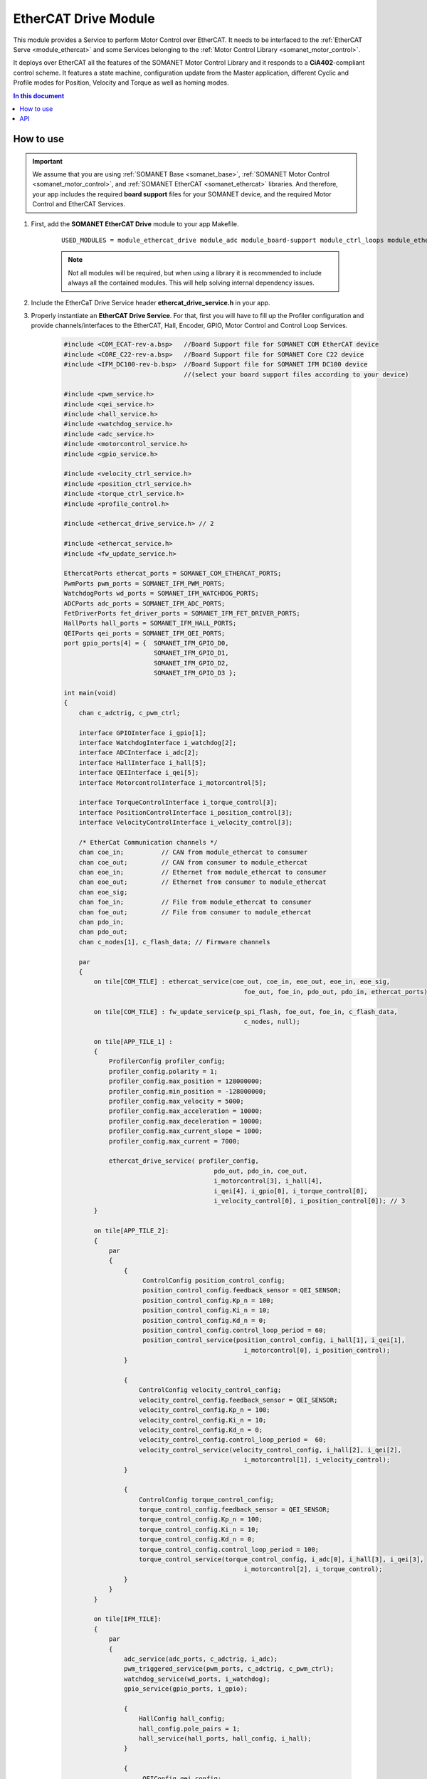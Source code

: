 .. _ethercat_drive_module:

=============================
EtherCAT Drive Module
=============================

This module provides a Service to perform Motor Control over EtherCAT. It needs to be interfaced to the :ref:`EtherCAT Serve <module_ethercat>` and some Services belonging to the :ref:`Motor Control Library <somanet_motor_control>`.

It deploys over EtherCAT all the features of the SOMANET Motor Control Library and it responds to a **CiA402**-compliant control scheme. It features a state machine, configuration update from the Master application, different Cyclic and Profile modes for Position, Velocity and Torque as well as homing modes.

.. contents:: In this document
    :backlinks: none
    :depth: 3

How to use
==========

.. important:: We assume that you are using :ref:`SOMANET Base <somanet_base>`, :ref:`SOMANET Motor Control <somanet_motor_control>`, and :ref:`SOMANET EtherCAT <somanet_ethercat>` libraries. And therefore, your app includes the required **board support** files for your SOMANET device, and the required Motor Control and EtherCAT Services. 
         
.. seealso:: 
    You might find useful the :ref:`EtherCAT Drive Slave Firmware <ethercat_slave_demo>` example app, which illustrate the use of this module. 
    
1. First, add the **SOMANET EtherCAT Drive** module to your app Makefile.

    ::

        USED_MODULES = module_ethercat_drive module_adc module_board-support module_ctrl_loops module_ethercat module_ethercat_fwupdate module_gpio module_hall module_misc module_motorcontrol module_profile module_pwm_symmetrical module_qei module_watchdog

    .. note:: Not all modules will be required, but when using a library it is recommended to include always all the contained modules. 
              This will help solving internal dependency issues.

2. Include the EtherCaT Drive Service header **ethercat_drive_service.h** in your app. 
3. Properly instantiate an **EtherCAT Drive Service**. For that, first you will have to fill up the Profiler configuration and provide channels/interfaces to the EtherCAT, Hall, Encoder, GPIO, Motor Control and Control Loop Services.

    .. code-block:: c

        #include <COM_ECAT-rev-a.bsp>   //Board Support file for SOMANET COM EtherCAT device 
        #include <CORE_C22-rev-a.bsp>   //Board Support file for SOMANET Core C22 device 
        #include <IFM_DC100-rev-b.bsp>  //Board Support file for SOMANET IFM DC100 device 
                                        //(select your board support files according to your device)

        #include <pwm_service.h>
        #include <qei_service.h>
        #include <hall_service.h>
        #include <watchdog_service.h>
        #include <adc_service.h>
        #include <motorcontrol_service.h>
        #include <gpio_service.h>

        #include <velocity_ctrl_service.h>
        #include <position_ctrl_service.h>
        #include <torque_ctrl_service.h>
        #include <profile_control.h>

        #include <ethercat_drive_service.h> // 2

        #include <ethercat_service.h>
        #include <fw_update_service.h>

        EthercatPorts ethercat_ports = SOMANET_COM_ETHERCAT_PORTS;
        PwmPorts pwm_ports = SOMANET_IFM_PWM_PORTS;
        WatchdogPorts wd_ports = SOMANET_IFM_WATCHDOG_PORTS;
        ADCPorts adc_ports = SOMANET_IFM_ADC_PORTS;
        FetDriverPorts fet_driver_ports = SOMANET_IFM_FET_DRIVER_PORTS;
        HallPorts hall_ports = SOMANET_IFM_HALL_PORTS;
        QEIPorts qei_ports = SOMANET_IFM_QEI_PORTS;
        port gpio_ports[4] = {  SOMANET_IFM_GPIO_D0,
                                SOMANET_IFM_GPIO_D1,
                                SOMANET_IFM_GPIO_D2,
                                SOMANET_IFM_GPIO_D3 };

        int main(void)
        {
            chan c_adctrig, c_pwm_ctrl;

            interface GPIOInterface i_gpio[1];
            interface WatchdogInterface i_watchdog[2];
            interface ADCInterface i_adc[2];
            interface HallInterface i_hall[5];
            interface QEIInterface i_qei[5];
            interface MotorcontrolInterface i_motorcontrol[5];

            interface TorqueControlInterface i_torque_control[3];
            interface PositionControlInterface i_position_control[3];
            interface VelocityControlInterface i_velocity_control[3];

            /* EtherCat Communication channels */
            chan coe_in;          // CAN from module_ethercat to consumer
            chan coe_out;         // CAN from consumer to module_ethercat
            chan eoe_in;          // Ethernet from module_ethercat to consumer
            chan eoe_out;         // Ethernet from consumer to module_ethercat
            chan eoe_sig;
            chan foe_in;          // File from module_ethercat to consumer
            chan foe_out;         // File from consumer to module_ethercat
            chan pdo_in;
            chan pdo_out;
            chan c_nodes[1], c_flash_data; // Firmware channels

            par
            { 
                on tile[COM_TILE] : ethercat_service(coe_out, coe_in, eoe_out, eoe_in, eoe_sig,
                                                        foe_out, foe_in, pdo_out, pdo_in, ethercat_ports);
                
                on tile[COM_TILE] : fw_update_service(p_spi_flash, foe_out, foe_in, c_flash_data, 
                                                        c_nodes, null);
                
                on tile[APP_TILE_1] :
                {
                    ProfilerConfig profiler_config;
                    profiler_config.polarity = 1;
                    profiler_config.max_position = 128000000;
                    profiler_config.min_position = -128000000;
                    profiler_config.max_velocity = 5000;
                    profiler_config.max_acceleration = 10000;
                    profiler_config.max_deceleration = 10000;
                    profiler_config.max_current_slope = 1000;
                    profiler_config.max_current = 7000;

                    ethercat_drive_service( profiler_config,
                                                pdo_out, pdo_in, coe_out,
                                                i_motorcontrol[3], i_hall[4], 
                                                i_qei[4], i_gpio[0], i_torque_control[0], 
                                                i_velocity_control[0], i_position_control[0]); // 3
                }

                on tile[APP_TILE_2]:
                {
                    par
                    {
                        {
                             ControlConfig position_control_config;
                             position_control_config.feedback_sensor = QEI_SENSOR;
                             position_control_config.Kp_n = 100;    
                             position_control_config.Ki_n = 10;    
                             position_control_config.Kd_n = 0;    
                             position_control_config.control_loop_period = 60;
                             position_control_service(position_control_config, i_hall[1], i_qei[1], 
                                                        i_motorcontrol[0], i_position_control);
                        }

                        {
                            ControlConfig velocity_control_config;
                            velocity_control_config.feedback_sensor = QEI_SENSOR;
                            velocity_control_config.Kp_n = 100;
                            velocity_control_config.Ki_n = 10;
                            velocity_control_config.Kd_n = 0;
                            velocity_control_config.control_loop_period =  60;
                            velocity_control_service(velocity_control_config, i_hall[2], i_qei[2], 
                                                        i_motorcontrol[1], i_velocity_control);
                        }

                        {
                            ControlConfig torque_control_config;
                            torque_control_config.feedback_sensor = QEI_SENSOR;
                            torque_control_config.Kp_n = 100;
                            torque_control_config.Ki_n = 10;
                            torque_control_config.Kd_n = 0;
                            torque_control_config.control_loop_period = 100; 
                            torque_control_service(torque_control_config, i_adc[0], i_hall[3], i_qei[3], 
                                                        i_motorcontrol[2], i_torque_control);
                        }
                    }
                }

                on tile[IFM_TILE]:
                {
                    par
                    {
                        adc_service(adc_ports, c_adctrig, i_adc);
                        pwm_triggered_service(pwm_ports, c_adctrig, c_pwm_ctrl);
                        watchdog_service(wd_ports, i_watchdog);
                        gpio_service(gpio_ports, i_gpio);

                        {
                            HallConfig hall_config;
                            hall_config.pole_pairs = 1;
                            hall_service(hall_ports, hall_config, i_hall);
                        }

                        {
                             QEIConfig qei_config;
                             qei_config.signal_type = QEI_RS422_SIGNAL;        
                             qei_config.index_type = QEI_WITH_INDEX;          
                             qei_config.ticks_resolution = 4000;    
                             qei_config.sensor_polarity = 1;       
                             qei_service(qei_ports, qei_config, i_qei);
                        }

                        {
                             MotorcontrolConfig motorcontrol_config;
                             motorcontrol_config.motor_type = BLDC_MOTOR;
                             motorcontrol_config.commutation_sensor = HALL_SENSOR;
                             motorcontrol_config.bldc_winding_type = STAR_WINDING;
                             motorcontrol_config.hall_offset[0] =  0;
                             motorcontrol_config.hall_offset[1] = 0;
                             motorcontrol_config.commutation_loop_period =  60;
                             motorcontrol_service(fet_driver_ports, motorcontrol_config,
                                                     c_pwm_ctrl, i_hall[0], i_qei[0], 
                                                     i_watchdog[0], i_motorcontrol);
                        }
                    }
                }
            }

            return 0;
        }

API
===


.. doxygenfunction:: ethercat_drive_service
.. doxygenfunction:: ctrlproto_protocol_handler_function
.. doxygenfunction:: init_ctrl_proto
.. doxygenfunction:: config_sdo_handler
.. doxygenfunction:: sensor_select_sdo
.. doxygenfunction:: qei_sdo_update
.. doxygenfunction:: hall_sdo_update
.. doxygenfunction:: commutation_sdo_update
.. doxygenfunction:: homing_sdo_update
.. doxygenfunction:: pt_sdo_update
.. doxygenfunction:: pv_sdo_update
.. doxygenfunction:: pp_sdo_update
.. doxygenfunction:: cst_sdo_update
.. doxygenfunction:: csv_sdo_update
.. doxygenfunction:: csp_sdo_update
.. doxygenfunction:: torque_sdo_update
.. doxygenfunction:: velocity_sdo_update
.. doxygenfunction:: position_sdo_update
.. doxygenfunction:: speed_sdo_update

